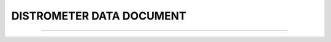 DISTROMETER DATA DOCUMENT
-----

^^^^^

.. raw:: html

  <!DOCTYPE html>
   <html>
   <body>
   <iframe src="../_static/Parsivel_data_format.pdf" width="100%" height="1000"></iframe>
   </body>
   </html>
